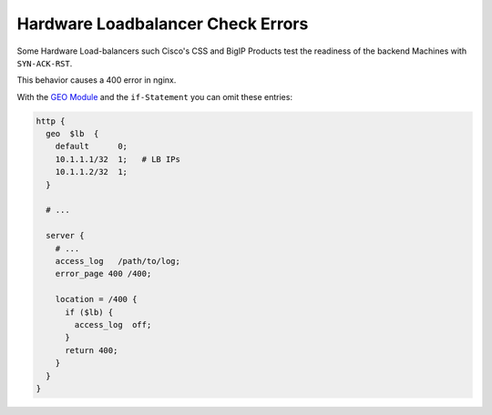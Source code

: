 Hardware Loadbalancer Check Errors
==================================

Some Hardware Load-balancers such Cisco's CSS and BigIP Products test the readiness of the backend Machines with  ``SYN-ACK-RST``.

This behavior causes a 400 error in nginx.

With the `GEO Module <http://nginx.org/en/docs/http/ngx_http_geo_module.html>`_  and the ``if-Statement`` you can omit these entries:

.. code-block:: nginx

    http {
      geo  $lb  {
        default      0;
        10.1.1.1/32  1;   # LB IPs
        10.1.1.2/32  1;
      }

      # ...

      server {
        # ...
        access_log   /path/to/log;
        error_page 400 /400;

        location = /400 {
          if ($lb) {
            access_log  off;
          }
          return 400;
        }
      }
    }

